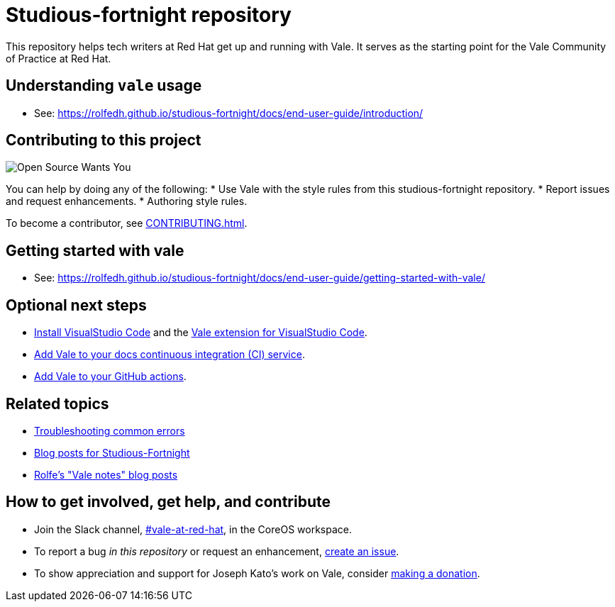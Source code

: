 # Studious-fortnight repository

This repository helps tech writers at Red Hat get up and running with Vale. It serves as the starting point for the Vale Community of Practice at Red Hat.

## Understanding `vale` usage

* See: link:https://rolfedh.github.io/studious-fortnight/docs/end-user-guide/introduction/[]


## Contributing to this project

image::images/open-source-wants-you-39-percent.jpg[Open Source Wants You]

You can help by doing any of the following:
* Use Vale with the style rules from this studious-fortnight repository.
* Report issues and request enhancements.
* Authoring style rules.

To become a contributor, see xref:CONTRIBUTING.adoc[].


## Getting started with vale

* See: link:https://rolfedh.github.io/studious-fortnight/docs/end-user-guide/getting-started-with-vale/[]


## Optional next steps

* link:https://code.visualstudio.com/docs/?dv=linux64_rpm[Install VisualStudio Code] and the link:https://marketplace.visualstudio.com/items?itemName=errata-ai.vale-server[Vale extension for VisualStudio Code].
* link:https://docs.errata.ai/vale/install#using-vale-with-a-continuous-integration-ci-service[Add Vale to your docs continuous integration (CI) service].
* link:https://github.com/errata-ai/vale-action[Add Vale to your GitHub actions].

## Related topics

* xref:troubleshooting-common-errors.md[Troubleshooting common errors]
* xref:vale-at-red-hat-blog.md[Blog posts for Studious-Fortnight]
* xref:https://rolfe.blog/category/vale/[Rolfe's "Vale notes" blog posts]

## How to get involved, get help, and contribute

* Join the Slack channel, link:https://coreos.slack.com/archives/C0218RXJK5E[#vale-at-red-hat], in the CoreOS workspace.
* To report a bug _in this repository_ or request an enhancement, link:https://github.com/rolfedh/studious-fortnight/issues[create an issue].
* To show appreciation and support for Joseph Kato's work on Vale, consider link:https://docs.errata.ai/vale/about#sponsors[making a donation].
